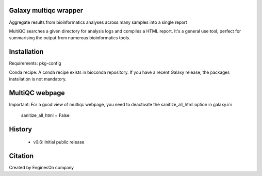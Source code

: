 ========================
Galaxy multiqc wrapper
========================

Aggregate results from bioinformatics analyses across many samples into a single report

MultiQC searches a given directory for analysis logs and compiles a HTML report. It's a general use tool, perfect for summarising the output from numerous bioinformatics tools.

============
Installation
============

Requirements: pkg-config

Conda recipe: A conda recipe exists in bioconda repository. If you have a recent Galaxy release, the packages installation is not mandatory.

================
MultiQC webpage
================

Important: For a good view of multiqc webpage, you need to deactivate the sanitize_all_html option in galaxy.ini

  sanitize_all_html = False

=======
History
=======

 * v0.6:        Initial public release

==========
Citation
==========

Created by EnginesOn company
